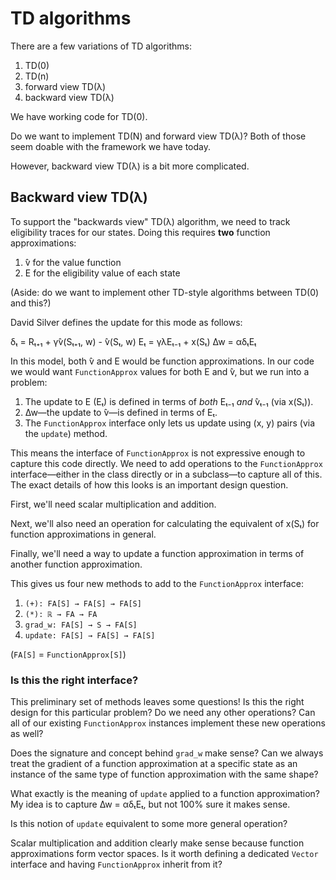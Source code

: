 * TD algorithms
  There are a few variations of TD algorithms:

    1. TD(0)
    2. TD(n)
    3. forward view TD(λ)
    4. backward view TD(λ)

  We have working code for TD(0).

  Do we want to implement TD(N) and forward view TD(λ)? Both of those
  seem doable with the framework we have today.

  However, backward view TD(λ) is a bit more complicated.
  
** Backward view TD(λ)
   To support the "backwards view" TD(λ) algorithm, we need to track
   eligibility traces for our states. Doing this requires *two*
   function approximations:

     1. ̂v for the value function
     2. E for the eligibility value of each state

   (Aside: do we want to implement other TD-style algorithms between
   TD(0) and this?)

   David Silver defines the update for this mode as follows:

     δₜ = Rₜ₊₁ + γ̂v(Sₜ₊₁, w) - ̂v(Sₜ, w)
     Eₜ = γλEₜ₋₁ + x(Sₜ)
     ∆w = αδₜEₜ

   In this model, both ̂v and E would be function approximations. In
   our code we would want ~FunctionApprox~ values for both E and ̂v,
   but we run into a problem:

     1. The update to E (Eₜ) is defined in terms of /both/ Eₜ₋₁ /and/
        ̂vₜ₋₁ (via x(Sₜ)).
     2. ∆w—the update to ̂v—is defined in terms of Eₜ.
     3. The ~FunctionApprox~ interface only lets us update using (x,
        y) pairs (via the ~update~) method.

   This means the interface of ~FunctionApprox~ is not expressive
   enough to capture this code directly. We need to add operations to
   the ~FunctionApprox~ interface—either in the class directly or
   in a subclass—to capture all of this. The exact details of how this
   looks is an important design question.

   First, we'll need scalar multiplication and addition.

   Next, we'll also need an operation for calculating the equivalent
   of x(Sₜ) for function approximations in general.

   Finally, we'll need a way to update a function approximation in
   terms of another function approximation.

   This gives us four new methods to add to the ~FunctionApprox~ interface:

     1. ~(+): FA[S] → FA[S] → FA[S]~
     2. ~(*): ℝ → FA → FA~
     3. ~grad_w: FA[S] → S → FA[S]~
     4. ~update: FA[S] → FA[S] → FA[S]~

   (~FA[S]~ = ~FunctionApprox[S]~)

*** Is this the right interface?
    This preliminary set of methods leaves some questions! Is this the
    right design for this particular problem? Do we need any other
    operations? Can all of our existing ~FunctionApprox~ instances
    implement these new operations as well?

    Does the signature and concept behind ~grad_w~ make sense? Can we
    always treat the gradient of a function approximation at a
    specific state as an instance of the same type of function
    approximation with the same shape?

    What exactly is the meaning of ~update~ applied to a function
    approximation? My idea is to capture ∆w = αδₜEₜ, but not 100% sure
    it makes sense.

    Is this notion of ~update~ equivalent to some more general
    operation?

    Scalar multiplication and addition clearly make sense because
    function approximations form vector spaces. Is it worth defining a
    dedicated ~Vector~ interface and having ~FunctionApprox~ inherit
    from it?
